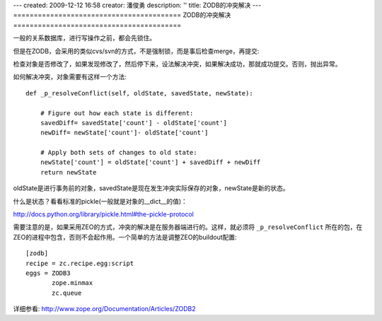 ---
created: 2009-12-12 16:58
creator: 潘俊勇
description: ''
title: ZODB的冲突解决
---
=========================================
ZODB的冲突解决
=========================================

一般的关系数据库，进行写操作之前，都会先锁住。

但是在ZODB，会采用的类似cvs/svn的方式，不是强制锁，而是事后检查merge，再提交:

检查对象是否修改了，如果发现修改了，然后停下来，设法解决冲突，如果解决成功，那就成功提交。否则，抛出异常。

如何解决冲突，对象需要有这样一个方法::

    def _p_resolveConflict(self, oldState, savedState, newState):

        # Figure out how each state is different:
        savedDiff= savedState['count'] - oldState['count']
        newDiff= newState['count']- oldState['count']

        # Apply both sets of changes to old state:
        newState['count'] = oldState['count'] + savedDiff + newDiff
        return newState

oldState是进行事务前的对象，savedState是现在发生冲突实际保存的对象，newState是新的状态。

什么是状态？看看标准的pickle(一般就是对象的__dict__的值)：

http://docs.python.org/library/pickle.html#the-pickle-protocol

需要注意的是，如果采用ZEO的方式，冲突的解决是在服务器端进行的。这样，就必须将 ``_p_resolveConflict`` 所在的包，在ZEO的进程中包含，否则不会起作用。一个简单的方法是调整ZEO的buildout配置::

 [zodb]
 recipe = zc.recipe.egg:script
 eggs = ZODB3
        zope.minmax
        zc.queue

详细参看: http://www.zope.org/Documentation/Articles/ZODB2

